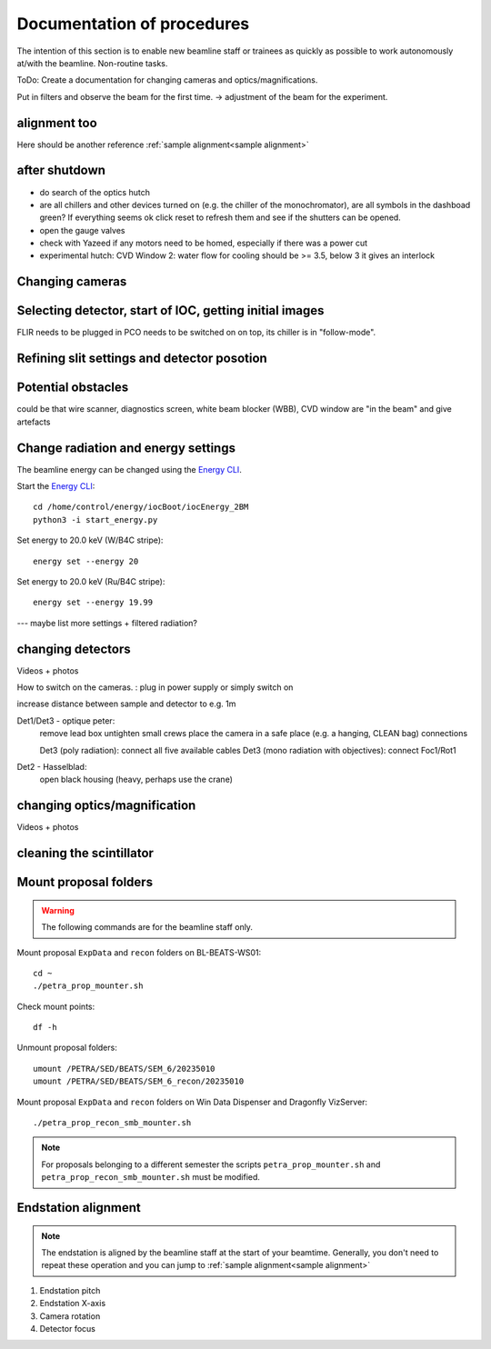 =================
Documentation of procedures
=================

The intention of this section is to enable new beamline staff or trainees as quickly as possible to work autonomously at/with the beamline.
Non-routine tasks.

ToDo: Create a documentation for changing cameras and optics/magnifications.

Put in filters and observe the beam for the first time. -> adjustment of the beam for the experiment.





alignment too
--------------

Here should be another reference
:ref:`sample alignment<sample alignment>`






after shutdown
--------------

- do search of the optics hutch

- are all chillers and other devices turned on (e.g. the chiller of the monochromator), are all symbols in the dashboad green? If everything seems ok click reset to refresh them and see if the shutters can be opened.

- open the gauge valves

- check with Yazeed if any motors need to be homed, especially if there was a power cut

- experimental hutch: CVD Window 2: water flow for cooling should be >= 3.5, below 3 it gives an interlock





Changing cameras
-------------------------------





Selecting detector, start of IOC, getting initial images
-------------------------------

FLIR needs to be plugged in
PCO needs to be switched on on top, its chiller is in "follow-mode".






Refining slit settings and detector posotion
-------------------------------


Potential obstacles
-------------------------------

could be that wire scanner, diagnostics screen, white beam blocker (WBB), CVD window are "in the beam" and give artefacts


Change radiation and energy settings
-------------------------------

The beamline energy can be changed using the `Energy CLI <https://xray-energy.readthedocs.io/en/latest/usage.html>`_.

.. highlight:: bash
   :linenothreshold: 1

Start the `Energy CLI <https://xray-energy.readthedocs.io/en/latest/usage.html>`_::

   cd /home/control/energy/iocBoot/iocEnergy_2BM
   python3 -i start_energy.py

Set energy to 20.0 keV (W/B4C stripe)::

   energy set --energy 20

Set energy to 20.0 keV (Ru/B4C stripe)::

   energy set --energy 19.99

.. highlight:: none



--- maybe list more settings + filtered radiation?


changing detectors
--------------

Videos + photos

How to switch on the cameras. : plug in power supply or simply switch on


increase distance between sample and detector to e.g. 1m

Det1/Det3 - optique peter:
	remove lead box
	untighten small crews
	place the camera in a safe place (e.g. a hanging, CLEAN bag)
	connections
	
	Det3 (poly radiation): connect all five available cables
	Det3 (mono radiation with objectives): connect Foc1/Rot1
	
	
Det2 - Hasselblad:
	open black housing (heavy, perhaps use the crane)


changing optics/magnification
---------

Videos + photos


cleaning the scintillator
-----------------------



Mount proposal folders
----------------------

.. warning::
    The following commands are for the beamline staff only.

Mount proposal ``ExpData`` and ``recon`` folders on BL-BEATS-WS01::

   cd ~
   ./petra_prop_mounter.sh

Check mount points::

   df -h

Unmount proposal folders::

   umount /PETRA/SED/BEATS/SEM_6/20235010
   umount /PETRA/SED/BEATS/SEM_6_recon/20235010

Mount proposal ``ExpData`` and ``recon`` folders on Win Data Dispenser and Dragonfly VizServer::

   ./petra_prop_recon_smb_mounter.sh

.. highlight:: none

.. note::
    For proposals belonging to a different semester the scripts ``petra_prop_mounter.sh`` and ``petra_prop_recon_smb_mounter.sh`` must be modified.



Endstation alignment
--------------------

.. note::
	The endstation is aligned by the beamline staff at the start of your beamtime. Generally, you don't need to repeat these operation and you can jump to :ref:`sample alignment<sample alignment>`

1. Endstation pitch
2. Endstation X-axis
3. Camera rotation
4. Detector focus

.. _sample alignment:

